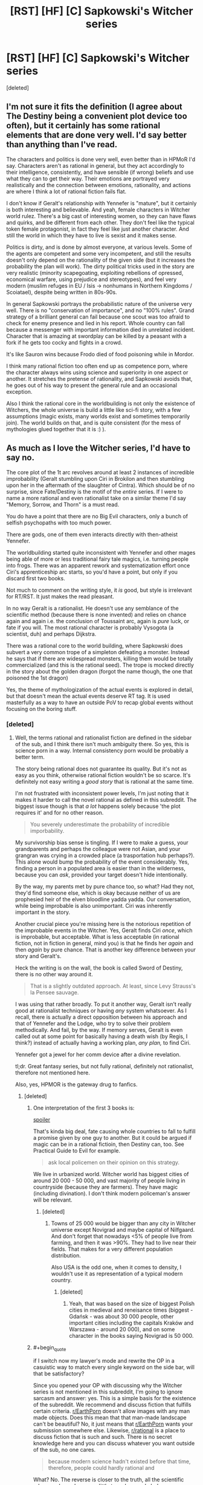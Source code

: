 #+TITLE: [RST] [HF] [C] Sapkowski's Witcher series

* [RST] [HF] [C] Sapkowski's Witcher series
:PROPERTIES:
:Score: 13
:DateUnix: 1505073077.0
:END:
[deleted]


** I'm not sure it fits the definition (I agree about The Destiny being a convenient plot device too often), but it certainly has some rational elements that are done very well. I'd say better than anything than I've read.

The characters and politics is done very well, even better than in HPMoR I'd say. Characters aren't as rational in general, but they act accordingly to their intelligence, consistently, and have sensible (if wrong) beliefs and use what they can to get their way. Their emotions are portrayed very realistically and the connection between emotions, rationality, and actions are where I think a lot of rational fiction fails flat.

I don't know if Geralt's relationship with Yennefer is "mature", but it certainly is both interesting and believable. And yeah, female characters in Witcher world rulez. There's a big cast of interesting women, so they can have flaws and quirks, and be different from each other. They don't feel like the typical token female protagonist, in fact they feel like just another character. And still the world in which they have to live is sexist and it makes sense.

Politics is dirty, and is done by almost everyone, at various levels. Some of the agents are competent and some very incompetent, and still the results doesn't only depend on the rationality of the given side (but it increases the probability the plan will work). The dirty political tricks used in the story are very realistic (minority scapegoating, exploiting rebellions of opressed, economical warfare, using prejudice and stereotypes), and feel very modern (muslim refuges in EU / Isis -> nonhumans in Northern Kingdoms / Scoiatael), despite being written in 80s-90s.

In general Sapkowski portrays the probabilistic nature of the universe very well. There is no "conservation of importance", and no "100% rules". Grand strategy of a brilliant general can fail because one scout was too afraid to check for enemy presence and lied in his report. Whole country can fall because a messenger with important information died in unrelated incident. Character that is amazing at swordplay can be killed by a peasant with a fork if he gets too cocky and fights in a crowd.

It's like Sauron wins because Frodo died of food poisoning while in Mordor.

I think many rational fiction too often end up as competence porn, where the character always wins using science and superiority in one aspect or another. It stretches the pretense of rationality, and Sapkowski avoids that, he goes out of his way to present the general rule and an occasional exception.

Also I think the rational core in the worldbuilding is not only the existence of Witchers, the whole universe is build a little like sci-fi story, with a few assumptions (magic exists, many worlds exist and sometimes temporarily join). The world builds on that, and is quite consistent (for the mess of mythologies glued together that it is :) ).
:PROPERTIES:
:Author: ajuc
:Score: 14
:DateUnix: 1505124371.0
:END:


** As much as I love the Witcher series, I'd have to say no.

The core plot of the 1t arc revolves around at least 2 instances of incredible improbability (Geralt stumbling upon Ciri in Brokilon and then stumbling upon her in the aftermath of the slaughter of Cintra). Which should be of no surprise, since Fate/Destiny is the motif of the /entire/ series. If I were to name a more rational and even rationalist take on a similar theme I'd say "Memory, Sorrow, and Thorn" is a must read.

You do have a point that there are no Big Evil characters, only a bunch of selfish psychopaths with too much power.

There are gods, one of them even interacts directly with then-atheist Yennefer.

The worldbuilding started quite inconsistent with Yennefer and other mages being able of more or less traditional fairy tale magics, i.e. turning people into frogs. There was an apparent rework and systematization effort once Ciri's apprenticeship arc starts, so you'd have a point, but only if you discard first two books.

Not much to comment on the writing style, it /is/ good, but style is irrelevant for RT/RST. It just makes the read pleasant.

In no way Geralt is a rationalist. He doesn't use any semblance of the scientific method (because there is none invented) and relies on chance again and again i.e. the conclusion of Toussaint arc, again is /pure/ luck, or fate if you will. The most rational character is probably Vysogota (a scientist, duh) and perhaps Dijkstra.

There was a rational core to the world building, where Sapkowski does subvert a very common trope of a simpleton defeating a monster. Instead he says that if there are widespread monsters, killing them would be totally commercialized (and this is the rational seed). The trope is mocked directly in the story about the golden dragon (forgot the name though, the one that poisoned the 1st dragon)

Yes, the theme of mythologization of the actual events is explored in detail, but that doesn't mean the actual events deserve RT tag. It is used masterfully as a way to have an outside PoV to recap global events without focusing on the boring stuff.
:PROPERTIES:
:Author: Xtraordinaire
:Score: 6
:DateUnix: 1505080150.0
:END:

*** [deleted]
:PROPERTIES:
:Score: 4
:DateUnix: 1505086362.0
:END:

**** Well, the terms rational and rationalist fiction are defined in the sidebar of the sub, and I think there isn't much ambiguity there. So yes, this is science porn in a way. Internal consistency porn would be probably a better term.

The story being rational does not guarantee its quality. But it's not as easy as you think, otherwise rational fiction wouldn't be so scarce. It's definitely not easy writing a /good story/ that is rational at the same time.

I'm not frustrated with inconsistent power levels, I'm just noting that it makes it harder to call the novel rational as defined in this subreddit. The biggest issue though is that /a lot/ happens solely because 'the plot requires it' and for no other reason.

#+begin_quote
  You severely underestimate the probability of incredible imporbability.
#+end_quote

My survivorship bias sense is tingling. If I were to make a guess, your grandparents and perhaps the colleague were not Asian, and your grangran was crying in a crowded place (a trasportation hub perhaps?). This alone would bump the probability of the event considerably. Yes, finding a person in a populated area is easier than in the wilderness, because you can /ask/, provided your target doesn't hide intentionally.

By the way, my parents met by pure chance too, so what? Had they not, they'd find someone else, which is okay because neither of us are prophesied heir of the elven bloodline yadda yadda. Our conversation, while being improbable is also unimportant. Ciri was inherently important in the story.

Another crucial piece you're missing here is the notorious repetition of the improbable events in the Witcher. Yes, Geralt finds Ciri /once/, which is improbable, but acceptable. What is less acceptable (in rational fiction, not in fiction in general, mind you) is that he finds her /again/ and then /again/ by pure chance. That is another key difference between your story and Geralt's.

Heck the writing is on the wall, the book is called Sword of Destiny, there is no other way around it.

#+begin_quote
  That is a slightly outdated approach. At least, since Levy Strauss's la Pensee sauvage.
#+end_quote

I was using that rather broadly. To put it another way, Geralt isn't really good at rationalist techniques or having /any/ system whatsoever. As I recall, there is actually a direct opposition between his approach and that of Yennefer and the Lodge, who try to solve their problem methodically. And fail, by the way. If memory serves, Geralt is even called out at some point for basically having a death wish (by Regis, I think?) instead of actually having a working plan, /any plan,/ to find Ciri.

Yennefer got a jewel for her comm device after a divine revelation.

tl;dr. Great fantasy series, but not fully rational, definitely not rationalist, therefore not mentioned here.

Also, yes, HPMOR is the gateway drug to fanfics.
:PROPERTIES:
:Author: Xtraordinaire
:Score: 2
:DateUnix: 1505094507.0
:END:

***** [deleted]
:PROPERTIES:
:Score: 0
:DateUnix: 1505113811.0
:END:

****** One interpretation of the first 3 books is:

[[#s][spoiler]]

That's kinda big deal, fate causing whole countries to fall to fulfill a promise given by one guy to another. But it could be argued if magic can be in a rational fictioin, then Destiny can, too. See Practical Guide to Evil for example.

#+begin_quote
  ask local policemen on their opinion on this strategy.
#+end_quote

We live in urbanized world. Witcher world has biggest cities of around 20 000 - 50 000, and vast majority of people living in countryside (because they are farmers). They have magic (including divination). I don't think modern policeman's answer will be relevant.
:PROPERTIES:
:Author: ajuc
:Score: 2
:DateUnix: 1505128016.0
:END:

******* [deleted]
:PROPERTIES:
:Score: 1
:DateUnix: 1505159214.0
:END:

******** Towns of 25 000 would be bigger than any city in Witcher universe except Novigrad and maybe capital of Nilfgaard. And don't forget that nowadays <5% of people live from farming, and then it was >90%. They had to live near their fields. That makes for a very different population distribution.

Also USA is the odd one, when it comes to density, I wouldn't use it as representation of a typical modern country.
:PROPERTIES:
:Author: ajuc
:Score: 1
:DateUnix: 1505198852.0
:END:

********* [deleted]
:PROPERTIES:
:Score: 1
:DateUnix: 1505207518.0
:END:

********** Yeah, that was based on the size of biggest Polish cities in medieval and reneisance times (biggest - Gdańsk - was about 30 000 people, other important cities including the capitals Kraków and Warszawa - around 20 000), and on some character in the books saying Novigrad is 50 000.
:PROPERTIES:
:Author: ajuc
:Score: 1
:DateUnix: 1505209662.0
:END:


****** #+begin_quote
  if I switch now my lawyer's mode and rewrite the OP in a casuistic way to match every single keyword on the side bar, will that be satisfactory?
#+end_quote

Since you opened your OP with discussing why the Witcher series is not mentioned in this subreddit, I'm going to ignore sarcasm and answer: yes. This is a simple basis for the existence of the subreddit. We recommend and discuss fiction that fulfills certain criteria. [[/r/EarthPorn][r/EarthPorn]] doesn't allow images with any man made objects. Does this mean that that man-made landscape can't be beautiful? No, it just means that [[/r/EarthPorn][r/EarthPorn]] wants your submission somewhere else. Likewise, [[/r/rational][r/rational]] is a place to discuss fiction that is such and such. There is no secret knowledge here and you can discuss whatever you want outside of the sub, no one cares.

#+begin_quote
  because modern science hadn't existed before that time, therefore, people could hardly rational and
#+end_quote

What? No. The reverse is closer to the truth, all the scientific advances have done very little to make people behave more rationally.

#+begin_quote
  of course, couldn't be rationalist in that time.
#+end_quote

If we are talking about delving into cognitive sciences in detail like HPMOR does, then perhaps. But that doesn't mean you can't use logic to demystify a phenomena, or that you can't construct your story with enough foreshadowings and clues so that /the reader/ can figure stuff out.

Besides, in fantasy genre you can stretch the boundaries of the age of reason quite a bit. It's fantasy for a reason.

#+begin_quote
  therefore, the writer has to add Mary Sue there in order to match criteria of rationalism. and Mary Sue is what makes bad prose.
#+end_quote

What? This is nonsense. Rationalism is just one aspect of the character, balance it out and you're fine. Your protagonist may be rationalist but that doesn't mean they can't make mistakes or can't face insurmountable difficulties.

Case in point: HPJEV. Yes, if you are writing a RST fanfic, merely upgrading your protagonist would make them a Sue indeedy, because rationalism/munchkinism is a powerful tool. But that's exactly why Yudkowsky upgraded not only HJPEV, but Quirrelmort as well. EY even said something along the lines if you give Frodo a light saber, then you have to give Sauron a death star.

#+begin_quote
  and this method, about finding a missing person in China by sitting in a random public place in random time in random town - well, did you try that by yourself to recommend that as having a chance of great probability?
#+end_quote

You're missing my point here. It obviously has a greater probability than wandering in the wilderness, since you meet more people that way and each meeting increases the chances of success. I specifically said /provided your target doesn't HIDE intentionally/ so your police example is irrelevant. A normal person is easier to find in a city because he freely gives away information about his identity to anyone he meets. These people then can spread this information further. A person in the wilderness gives information to /no one/, and it doesn't spread.

And it obviously has a better probability because it happened /just once/ to your grangran as opposed happening at least thrice.

#+begin_quote
  we are talking about fantasy world full of jinnies, intelligent monsters and ancient spirits. that would be a bit naive to call anyone in that world a believer on the ground that they interact with an element of their normal environement.
#+end_quote

[[http://i.imgur.com/oIvVRLx.png][???]]

You said that there are no gods and if something happens it's never a deus ex machina. I'm just showing the apparent contradiction. Whether or not Yennefer became a believer doesn't matter. The jewel moved the plot, that is all.
:PROPERTIES:
:Author: Xtraordinaire
:Score: 2
:DateUnix: 1505132515.0
:END:

******* [deleted]
:PROPERTIES:
:Score: 2
:DateUnix: 1505162903.0
:END:

******** Yeah, you did. If you call a meditation, trance, and a divine revelation which made the sorceress relive Odin's discovery of the runes (an adapted version) a "negotiation", yeah, I call that quite a misinterpretation. It's literally a negation of "if something good happens, it's never a deus ex machina or triumph of justice", full stop. It's an instance of a higher, supernatural, and previously largely unknown to the reader force gracing the protagonist only because she passed a moral purity test. Comparing this to human negotiations is either stupid or dishonest because no human counter-agent would be able to conduct such a test.

#+begin_quote
  may you kindly recommend me more irrational fiction with this kind of deus ex machina solutions?
#+end_quote

Yes, the public library in Imaverysmartown has a sizable collection. Plus, it's a nice town, good community, you'd fit right in. They do have a problem with their plumbing and sewage systems, though. They just keep leaking all the time. Tut-tut.

#+begin_quote
  I'm going to say no.
#+end_quote

Then don't ask a question if you're not ready to accept the answer.

Why don't you guys recommend the excellent Witcher books? -- Because they don't fulfill our requirements, even if they're great. -- Bu.. bu.. but muh excellence!
:PROPERTIES:
:Author: Xtraordinaire
:Score: 2
:DateUnix: 1505168705.0
:END:

********* [deleted]
:PROPERTIES:
:Score: -2
:DateUnix: 1505170344.0
:END:

********** It looks like you certainly don't pay any attention at all and can't actually address the argument. Which would be that it's an act of grace from /supernatural/ and previously unknown to the reader and therefore /unexpected/ force. That makes it a /deus ex machina/ both literally and figuratively.
:PROPERTIES:
:Author: Xtraordinaire
:Score: 2
:DateUnix: 1505171377.0
:END:

*********** [deleted]
:PROPERTIES:
:Score: 1
:DateUnix: 1505377617.0
:END:

************ Get off your high horse and address the substance of the argument. How hard can it be? Heck, forget the horse. Focus on the argument already.
:PROPERTIES:
:Author: Xtraordinaire
:Score: 2
:DateUnix: 1505390840.0
:END:


*** #+begin_quote
  The core plot of the 1t arc revolves around at least 2 instances of incredible improbability (Geralt stumbling upon Ciri in Brokilon and then stumbling upon her in the aftermath of the slaughter of Cintra). Which should be of no surprise, since Fate/Destiny is the motif of the entire series.
#+end_quote

Not sure what I think about witcher overall (it's been too long and my memories of the books are hazy), but fate being involved doesn't automatically disqualify it. Sure it does provide some leeway for the otherwise improbable events, but it's not like they happen solely "because plot requires them". Things are happening because destiny is influencing events, with effects observable to and exploited by the people inside the fictional universe.
:PROPERTIES:
:Author: AugSphere
:Score: 4
:DateUnix: 1505121071.0
:END:

**** However, fate, like the Simurgh, is an explanation with nearly infinite explanatory power, which means that fate, like the Simurgh, is an explanation best used infrequently.
:PROPERTIES:
:Author: 696e6372656469626c65
:Score: 3
:DateUnix: 1505147954.0
:END:

***** Yup. I fully agree. I really dislike these types of all-powerful plot devices myself. Just thought I'd point out that in this case it's at least a bit forgivable, since it's not invisible or completely unpredictable to the people affected by it.
:PROPERTIES:
:Author: AugSphere
:Score: 3
:DateUnix: 1505172362.0
:END:

****** Yup. Also, Simurgh is working against the protagonist so it also makes it more acceptable. Another example: the Cthaeh.
:PROPERTIES:
:Author: Xtraordinaire
:Score: 2
:DateUnix: 1505175542.0
:END:


*** #+begin_quote
  The trope is mocked directly in the story about the golden dragon (forgot the name though, the one that poisoned the 1st dragon)
#+end_quote

It's playing with old Polish fable about the Dratewka cobbler, almost all of his short stories are "what could be the real history behind fables in fantasy world". Also I don't think amateur having a good (and rational) solution once in a while makes the story irrational. It actually makes it more believable. Among all of the books Geralt killed dozens of monsters, and the amateurs have solved a problem once? That's Sapkowski's trademark - showing the general rules and exceptions. I think it's more believable than rules that work 100% of the time.
:PROPERTIES:
:Author: ajuc
:Score: 3
:DateUnix: 1505120387.0
:END:

**** #+begin_quote
  Also I don't think amateur having a good (and rational) solution once in a while makes the story irrational.
#+end_quote

I did not mean that, actually I'm talking about the opposite in that paragraph, the rational bits of witcherverse worldbuilding. I'm just talking about Sapkowski's intention to deconstruct this trope from multiple angles. And yes, this casting of fables in a gritty universe is a good, entertaining element of rational fiction.
:PROPERTIES:
:Author: Xtraordinaire
:Score: 1
:DateUnix: 1505128623.0
:END:

***** Oh, sorry, I misunderstood you.
:PROPERTIES:
:Author: ajuc
:Score: 1
:DateUnix: 1505128764.0
:END:


*** #+begin_quote
  The worldbuilding started quite inconsistent with Yennefer and other mages being able of more or less traditional fairy tale magics, i.e. turning people into frogs. There was an apparent rework and systematization effort once Ciri's apprenticeship arc starts, so you'd have a point, but only if you discard first two books
#+end_quote

I don't think that's inconsistent. Yennifer is an archmage with tens/hundreds of years of experience; Ciri is a novice. It makes sense that Ciri is only capable of more restricted, more structured forms of expression, whereas Yennifer can do whatever she well pleases.
:PROPERTIES:
:Author: Anderkent
:Score: 2
:DateUnix: 1505132625.0
:END:

**** It's inconsistent because later in the series she and other archmages have lost these powers, not because there is a skill disparity between an apprentice and a good mage.
:PROPERTIES:
:Author: Xtraordinaire
:Score: 2
:DateUnix: 1505133230.0
:END:


**** A frog is an amphibian. They lay their eggs in water. The eggs hatch into a tadpole which lives in water until it metamorphoses into an adult frog.
:PROPERTIES:
:Author: AnimalFactsBot
:Score: -2
:DateUnix: 1505133237.0
:END:


** Am I the only one that enjoyed the Witcher 3 more then the first book (I have read only the first one)?
:PROPERTIES:
:Author: hoja_nasredin
:Score: 1
:DateUnix: 1505165247.0
:END:


** hmmm I havent read the whole saga. In fact i only have read the short stories which were fantastic in their own right but I would neither call them rationalist nor even rational. They maybe somehow fit into the sidebar rational but they lack certain rational qualities like for example munchkinry amongst other things.
:PROPERTIES:
:Author: IgonnaBe3
:Score: 1
:DateUnix: 1505076420.0
:END:

*** [deleted]
:PROPERTIES:
:Score: 2
:DateUnix: 1505076743.0
:END:

**** Truthfully i would need to reread them. I first read them in middle school 1st class and that was 6 years ago so my memmory is a little bit fuzzy.

So take my opinion with a bit (whole truck) of salt.
:PROPERTIES:
:Author: IgonnaBe3
:Score: 1
:DateUnix: 1505077249.0
:END:


*** Same; read them in the original years ago and while they're a good read, the more powerful characters are idiot-balling quite often.
:PROPERTIES:
:Author: Anderkent
:Score: 1
:DateUnix: 1505079052.0
:END:

**** [deleted]
:PROPERTIES:
:Score: 1
:DateUnix: 1505079997.0
:END:

***** I'd personally argue that for something to be a real idiot ball, the character has to act more stupid than he's normally been shown to be.

I don't think that's the case with Harry in that scene - by the point he got to releasing Bellatrix, he had a long and well documented history of repeatedly trusting Quirrel blindly even though doing so was obviously quite retarded.
:PROPERTIES:
:Author: Flamesmcgee
:Score: 3
:DateUnix: 1505093685.0
:END:
